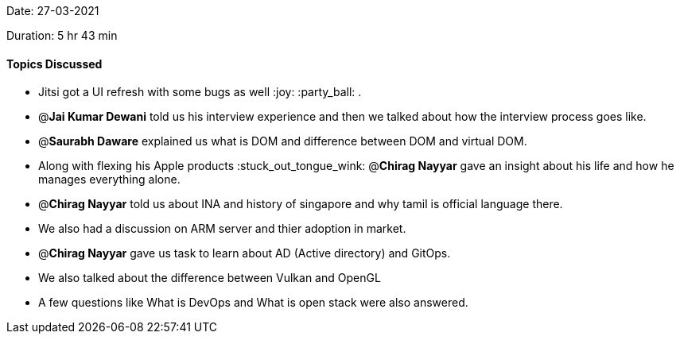 Date: 27-03-2021

Duration: 5 hr 43 min

==== Topics Discussed

* Jitsi got a UI refresh with some bugs as well :joy: :party_ball: .
* @*Jai Kumar Dewani* told us his interview experience and then we talked about how the interview process goes like.
* @*Saurabh Daware* explained us what is DOM and difference between DOM and virtual DOM.
* Along with flexing his Apple products :stuck_out_tongue_wink: @*Chirag Nayyar* gave an insight about his life and how he manages everything alone.
* @*Chirag Nayyar* told us about INA and history of singapore and why tamil is official language there.
* We also had a discussion on ARM server and thier adoption in market.
* @*Chirag Nayyar* gave us task to learn about AD (Active directory) and GitOps.
* We also talked about the difference between Vulkan and OpenGL
* A few questions like What is DevOps and What is open stack were also answered.